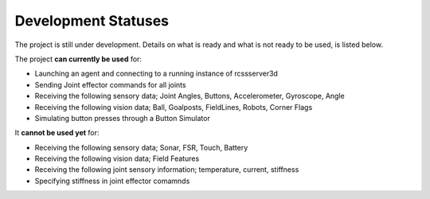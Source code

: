 .. _development-statuses:

Development Statuses
####################

The project is still under development. Details on what is ready and what is not ready to be used,
is listed below.

The project **can currently be used** for:

* Launching an agent and connecting to a running instance of rcssserver3d
* Sending Joint effector commands for all joints
* Receiving the following sensory data; Joint Angles, Buttons, Accelerometer, Gyroscope, Angle
* Receiving the following vision data; Ball, Goalposts, FieldLines, Robots, Corner Flags
* Simulating button presses through a Button Simulator

It **cannot be used yet** for:

* Receiving the following sensory data; Sonar, FSR, Touch, Battery
* Receiving the following vision data; Field Features
* Receiving the following joint sensory information; temperature, current, stiffness
* Specifying stiffness in joint effector comamnds
